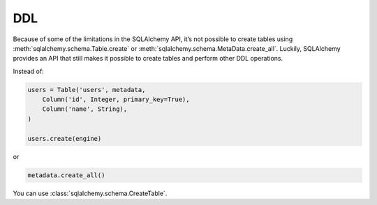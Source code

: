 DDL
===

Because of some of the limitations in the SQLAlchemy API, it’s not possible to
create tables using :meth:`sqlalchemy.schema.Table.create` or
:meth:`sqlalchemy.schema.MetaData.create_all`. Luckily, SQLAlchemy provides an
API that still makes it possible to create tables and perform other DDL
operations.

Instead of:

.. code-block:: python

    users = Table('users', metadata,
        Column('id', Integer, primary_key=True),
        Column('name', String),
    )

    users.create(engine)

or

.. code-block:: python

    metadata.create_all()

You can use :class:`sqlalchemy.schema.CreateTable`.
